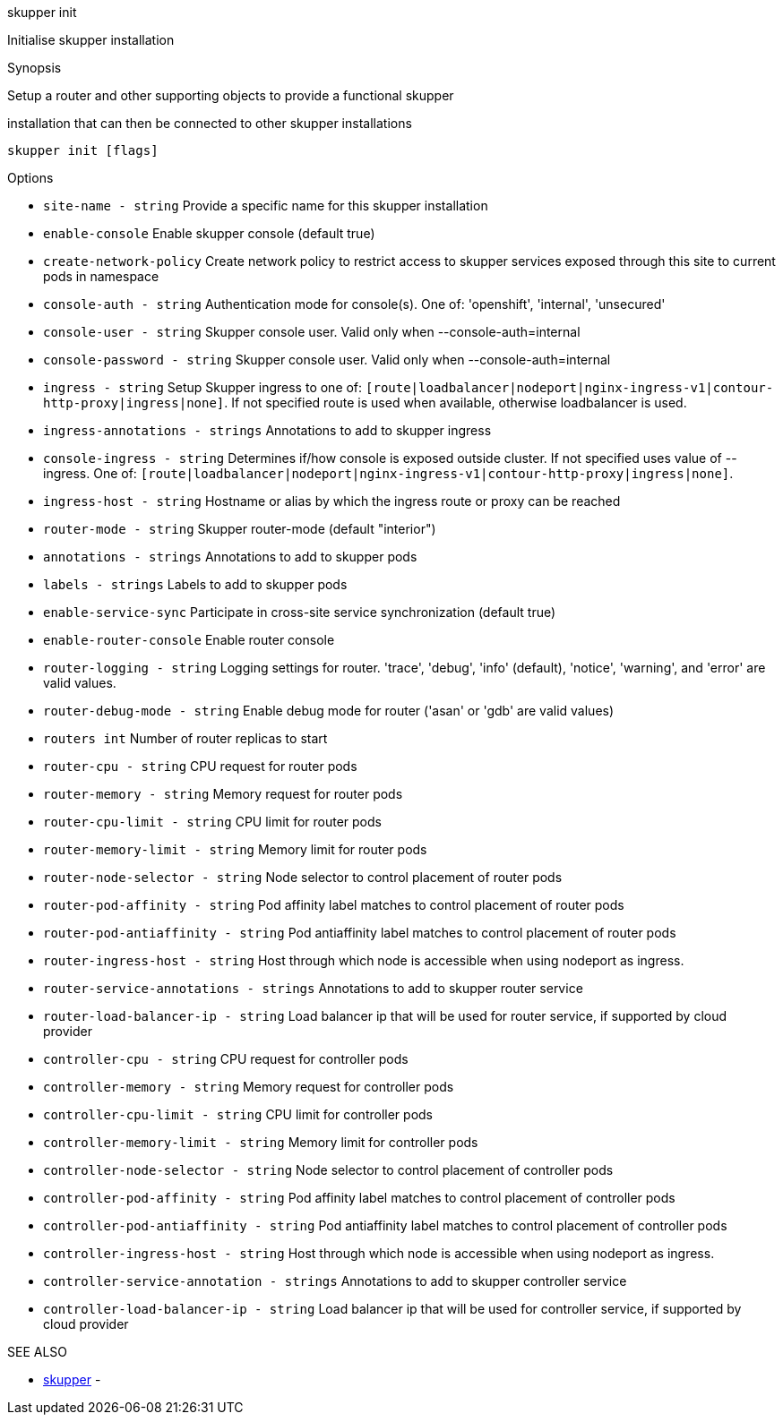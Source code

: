 .skupper init

Initialise skupper installation

.Synopsis

Setup a router and other supporting objects to provide a functional skupper

installation that can then be connected to other skupper installations

`skupper init [flags]`

.Options

* `site-name - string`                       Provide a specific name for this skupper installation
* `enable-console`                         Enable skupper console (default true)
* `create-network-policy`                  Create network policy to restrict access to skupper services exposed through this site to current pods in namespace
* `console-auth - string`                    Authentication mode for console(s).
One of: 'openshift', 'internal', 'unsecured'
* `console-user - string`                    Skupper console user.
Valid only when --console-auth=internal
* `console-password - string`                Skupper console user.
Valid only when --console-auth=internal
* `ingress - string`                         Setup Skupper ingress to one of: `[route|loadbalancer|nodeport|nginx-ingress-v1|contour-http-proxy|ingress|none]`.
If not specified route is used when available, otherwise loadbalancer is used.
* `ingress-annotations - strings`            Annotations to add to skupper ingress
* `console-ingress - string`                 Determines if/how console is exposed outside cluster.
If not specified uses value of --ingress.
One of: `[route|loadbalancer|nodeport|nginx-ingress-v1|contour-http-proxy|ingress|none]`.
* `ingress-host - string`                    Hostname or alias by which the ingress route or proxy can be reached
* `router-mode - string`                     Skupper router-mode (default "interior")
* `annotations - strings`                    Annotations to add to skupper pods
* `labels - strings`                         Labels to add to skupper pods
* `enable-service-sync`                    Participate in cross-site service synchronization (default true)
* `enable-router-console`                  Enable router console
* `router-logging - string`                  Logging settings for router.
'trace', 'debug', 'info' (default), 'notice', 'warning', and 'error' are valid values.
* `router-debug-mode - string`               Enable debug mode for router ('asan' or 'gdb' are valid values)
* `routers int`                            Number of router replicas to start
* `router-cpu - string`                      CPU request for router pods
* `router-memory - string`                   Memory request for router pods
* `router-cpu-limit - string`                CPU limit for router pods
* `router-memory-limit - string`             Memory limit for router pods
* `router-node-selector - string`            Node selector to control placement of router pods
* `router-pod-affinity - string`             Pod affinity label matches to control placement of router pods
* `router-pod-antiaffinity - string`         Pod antiaffinity label matches to control placement of router pods
* `router-ingress-host - string`             Host through which node is accessible when using nodeport as ingress.
* `router-service-annotations - strings`     Annotations to add to skupper router service
* `router-load-balancer-ip - string`         Load balancer ip that will be used for router service, if supported by cloud provider
* `controller-cpu - string`                  CPU request for controller pods
* `controller-memory - string`               Memory request for controller pods
* `controller-cpu-limit - string`            CPU limit for controller pods
* `controller-memory-limit - string`         Memory limit for controller pods
* `controller-node-selector - string`        Node selector to control placement of controller pods
* `controller-pod-affinity - string`         Pod affinity label matches to control placement of controller pods
* `controller-pod-antiaffinity - string`     Pod antiaffinity label matches to control placement of controller pods
* `controller-ingress-host - string`         Host through which node is accessible when using nodeport as ingress.
* `controller-service-annotation - strings`  Annotations to add to skupper controller service
* `controller-load-balancer-ip - string`     Load balancer ip that will be used for controller service, if supported by cloud provider

.SEE ALSO

* xref:skupper.adoc[skupper]	 -
